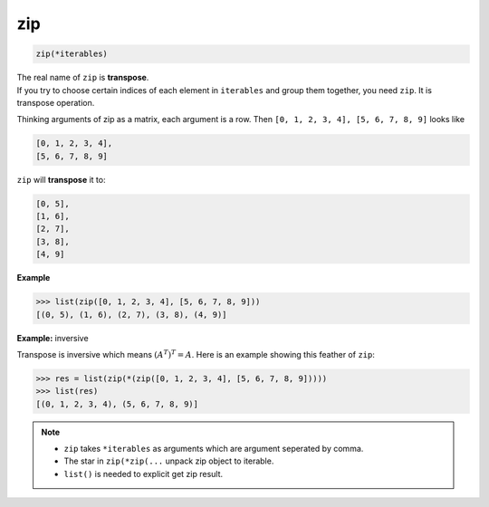 ===
zip
===


.. code:: python

    zip(*iterables)

| The real name of ``zip`` is **transpose**.
| If you try to choose certain indices of each element in ``iterables`` and group them together, you need ``zip``. It is transpose operation.

Thinking arguments of zip as a matrix, each argument is a row. Then ``[0, 1, 2, 3, 4], [5, 6, 7, 8, 9]`` looks like

.. code:: python

  [0, 1, 2, 3, 4], 
  [5, 6, 7, 8, 9]

``zip`` will **transpose** it to:

.. code:: python

  [0, 5],
  [1, 6],
  [2, 7],
  [3, 8],
  [4, 9]

**Example**

.. code:: python

  >>> list(zip([0, 1, 2, 3, 4], [5, 6, 7, 8, 9])) 
  [(0, 5), (1, 6), (2, 7), (3, 8), (4, 9)]

**Example:** inversive

Transpose is inversive which means :math:`({A^T})^T = A`. Here is an example showing this feather of ``zip``:

.. code:: python

  >>> res = list(zip(*(zip([0, 1, 2, 3, 4], [5, 6, 7, 8, 9])))) 
  >>> list(res)
  [(0, 1, 2, 3, 4), (5, 6, 7, 8, 9)]

.. note:: 

   * ``zip`` takes ``*iterables`` as arguments which are argument seperated by comma.
   * The star in ``zip(*zip(...`` unpack zip object to iterable.
   * ``list()`` is needed to explicit get zip result.
